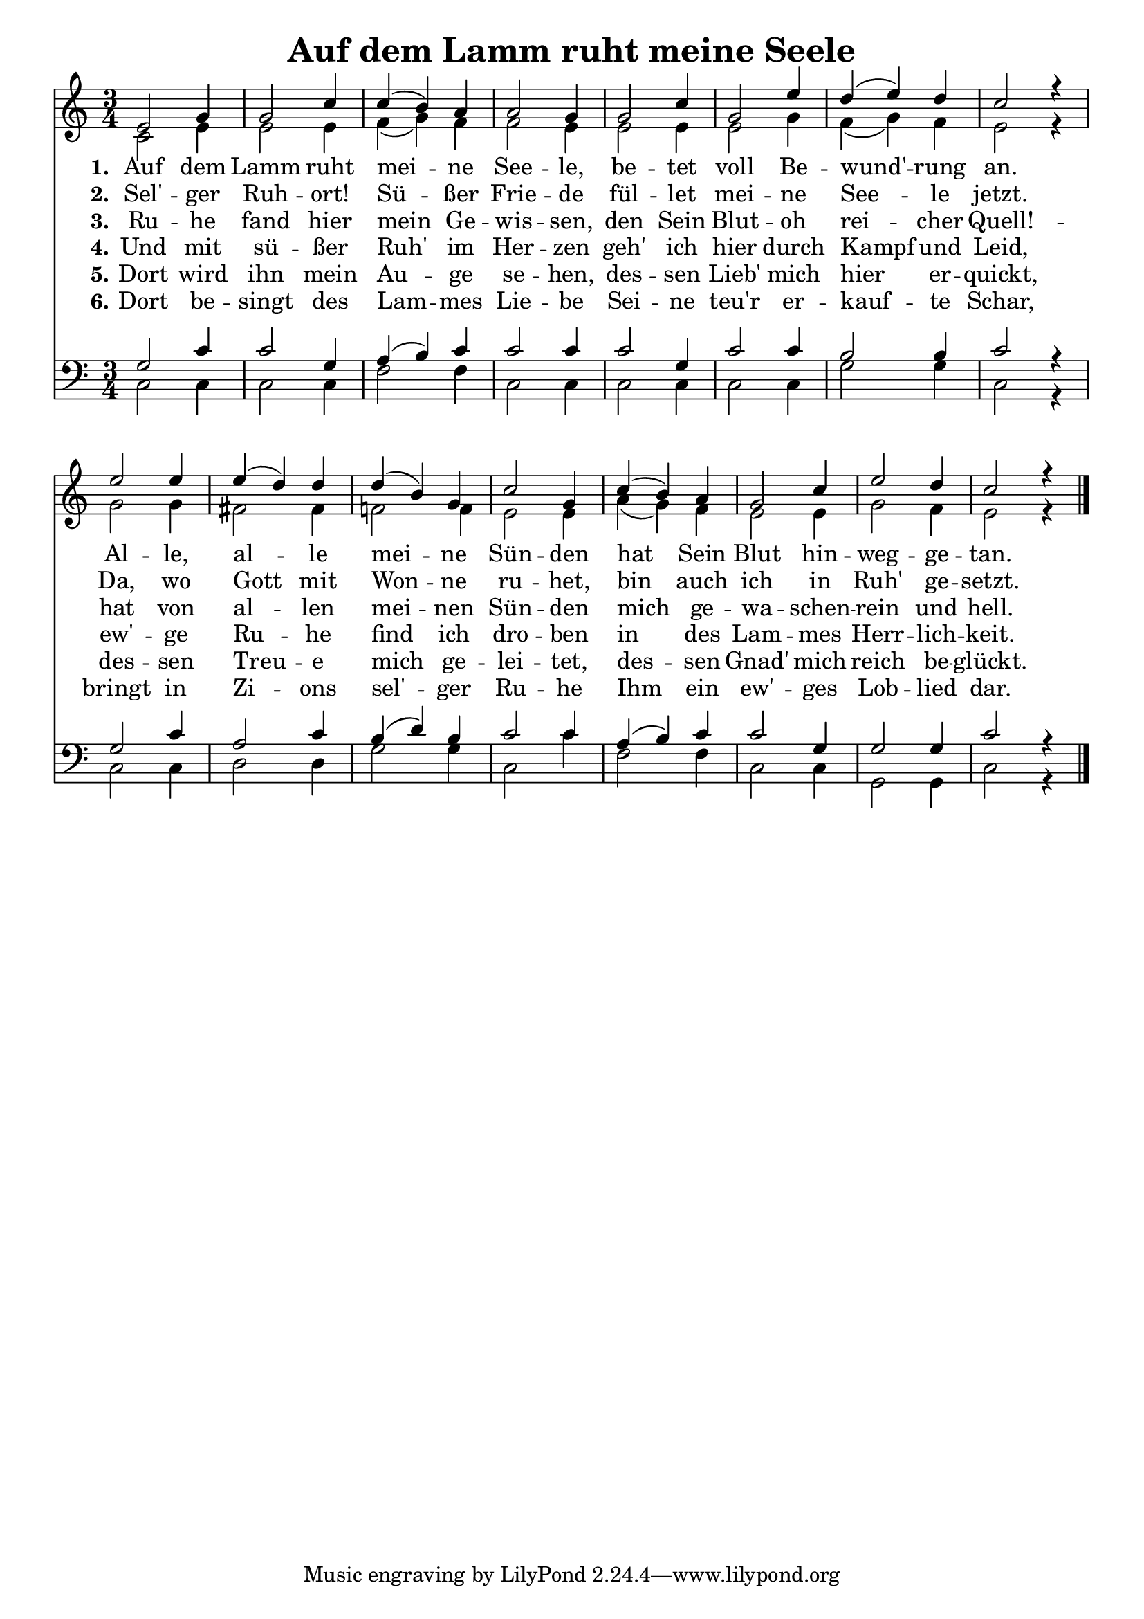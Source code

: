 \header{
	title = "Auf dem Lamm ruht meine Seele"
}
\version "2.16.2"

\paper {
  #(set-paper-size "a4")
  margin=1.5\in
}

\layout {
  indent = #0
  \context {
    \Score
    \remove "Bar_number_engraver"
  }
}

\score {
  
  <<
    
    \chords {
\set chordNameLowercaseMinor = ##t
\set chordChanges = ##t
\germanChords

    
  
  }
  
   \new Staff <<
   \new Voice = "sopran"
    \relative c' {
      \time 3/4
      \key c \major  
      \voiceOne
      
      e2 g4 |
      g2 c4 |
      c4( b) a |
      a2 g4 |
      g2 c4 |
      g2 e'4 |
      d( e) d |
      c2 r4 |
      e2 e4 |
      e( d) d |
      d4( b) g |
      c2 g4 |
      c( b) a |
      g2 c4 |
      e2 d4 |
      c2 r4 |
    }
    
   \new Lyrics \lyricsto "sopran" {  
     
     \set stanza = "1."
     
     Auf dem Lamm ruht mei -- ne See -- le, 
     be -- tet voll Be -- wund' -- rung an.
     Al -- le, al -- le mei -- ne Sün -- den 
     hat Sein Blut hin -- weg -- ge -- tan.

  }
  
\new Lyrics \lyricsto "sopran" {
  
  \set stanza = "2."
  
    Sel' -- ger Ruh -- ort! Sü -- ßer Frie -- de 
    fül -- let mei -- ne See -- le jetzt.
    Da, wo Gott mit Won -- ne ru -- het, 
    bin auch ich in Ruh' ge -- setzt.
  }
  
\new Lyrics \lyricsto "sopran" {
  
  \set stanza = "3."
  Ru -- he fand hier mein Ge -- wis -- sen, 
  den Sein Blut -- oh rei -- cher Quell! -- 
  hat von al -- len mei -- nen Sün -- den 
  mich ge -- wa -- schen -- rein und hell.  
  }

\new Lyrics \lyricsto "sopran" {
  
  \set stanza = "4."
  Und mit sü -- ßer Ruh' im Her -- zen 
  geh' ich hier durch Kampf und Leid,
  ew' -- ge Ru -- he find ich dro -- ben 
  in des Lam -- mes Herr -- lich -- keit.
  }

\new Lyrics \lyricsto "sopran" {
  
  \set stanza = "5."
  Dort wird ihn mein Au -- ge se -- hen, 
  des -- sen Lieb' mich hier er -- quickt,
  des -- sen Treu -- e mich ge -- lei -- tet, 
  des -- sen Gnad' mich reich be -- glückt.
  }

\new Lyrics \lyricsto "sopran" {
  
  \set stanza = "6."
  Dort be -- singt des Lam -- mes Lie -- be
  Sei -- ne teu'r er -- kauf -- te Schar,
  bringt in Zi -- ons sel' -- ger Ru -- he
  Ihm ein ew' -- ges Lob -- lied dar.
  }
  
    \new Voice = "alt"
    \relative c' {
      \voiceTwo
      
      % dieser style setzt ein aufhebezeichen for "meine Sünden",
      % ohne dieses sind die noten verwirrend.
      \accidentalStyle modern
      
      c2 e4 |
      e2 e4 |
      f4( g) f |
      f2 e4 |
      e2 e4 |
      e2 g4 |
      f4( g) f | 
      e2 r4 |
      g2 g4 |
      fis2 fis4 |
      f2 f4 |
      e2 e4 |
      a4( g) f |
      e2 e4 |
      g2 f4 |
      e2 r4

      \bar "|."       
    }
   >>
  
  \new Staff <<
    
    \new Voice = "tenor"
    \relative c {
      \voiceThree      
      g'2 c4 |
      c2 g4 |
      a( b) c |
      c2 c4 |
      c2 g4 |
      c2 c4 |
      b2 b4 |
      c2 r4 |
      g2 c4 |
      a2 c4 |
      b4( d) b |
      c2 c4 |
      a4( b) c |
      c2 g4 |
      g2 g4 |
      c2 r4 |
      \bar "|."       
    }
    
   \new Voice = "bass"
    \relative c {
      \time 3/4
      \key c \major 
      \clef bass
      \voiceFour
            
      c2 c4 |
      c2 c4 |
      f2 f4 |      
      c2 c4 |
      c2 c4 |
      c2 c4 |
      g'2 g4 |
      c,2 r4 |
      c2 c4 |
      d2 d4 |
      g2 g4 |
      c,2 c'4 |
      f,2 f4 |
      c2 c4 |
      g2 g4 |
      c2 r4 |
      \bar "|."       
    }
   
   
   >>
    
   >>
   
  }
				
  

   
   
   
   
  


